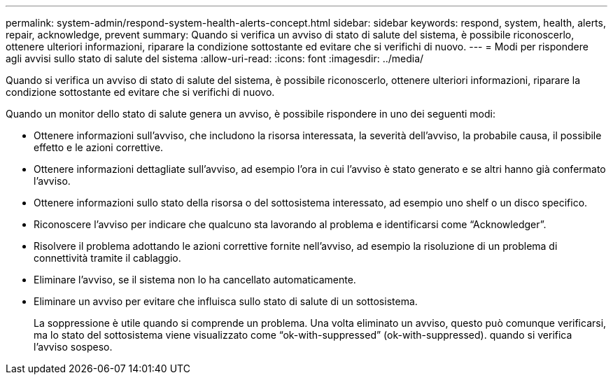 ---
permalink: system-admin/respond-system-health-alerts-concept.html 
sidebar: sidebar 
keywords: respond, system, health, alerts, repair, acknowledge, prevent 
summary: Quando si verifica un avviso di stato di salute del sistema, è possibile riconoscerlo, ottenere ulteriori informazioni, riparare la condizione sottostante ed evitare che si verifichi di nuovo. 
---
= Modi per rispondere agli avvisi sullo stato di salute del sistema
:allow-uri-read: 
:icons: font
:imagesdir: ../media/


[role="lead"]
Quando si verifica un avviso di stato di salute del sistema, è possibile riconoscerlo, ottenere ulteriori informazioni, riparare la condizione sottostante ed evitare che si verifichi di nuovo.

Quando un monitor dello stato di salute genera un avviso, è possibile rispondere in uno dei seguenti modi:

* Ottenere informazioni sull'avviso, che includono la risorsa interessata, la severità dell'avviso, la probabile causa, il possibile effetto e le azioni correttive.
* Ottenere informazioni dettagliate sull'avviso, ad esempio l'ora in cui l'avviso è stato generato e se altri hanno già confermato l'avviso.
* Ottenere informazioni sullo stato della risorsa o del sottosistema interessato, ad esempio uno shelf o un disco specifico.
* Riconoscere l'avviso per indicare che qualcuno sta lavorando al problema e identificarsi come "`Acknowledger`".
* Risolvere il problema adottando le azioni correttive fornite nell'avviso, ad esempio la risoluzione di un problema di connettività tramite il cablaggio.
* Eliminare l'avviso, se il sistema non lo ha cancellato automaticamente.
* Eliminare un avviso per evitare che influisca sullo stato di salute di un sottosistema.
+
La soppressione è utile quando si comprende un problema. Una volta eliminato un avviso, questo può comunque verificarsi, ma lo stato del sottosistema viene visualizzato come "`ok-with-suppressed`" (ok-with-suppressed). quando si verifica l'avviso sospeso.


